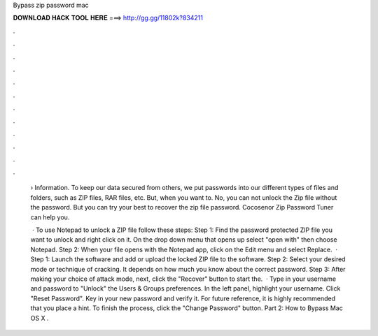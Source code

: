 Bypass zip password mac



𝐃𝐎𝐖𝐍𝐋𝐎𝐀𝐃 𝐇𝐀𝐂𝐊 𝐓𝐎𝐎𝐋 𝐇𝐄𝐑𝐄 ===> http://gg.gg/11802k?834211



.



.



.



.



.



.



.



.



.



.



.



.

 › Information. To keep our data secured from others, we put passwords into our different types of files and folders, such as ZIP files, RAR files, etc. But, when you want to. No, you can not unlock the Zip file without the password. But you can try your best to recover the zip file password. Cocosenor Zip Password Tuner can help you.
 
  · To use Notepad to unlock a ZIP file follow these steps: Step 1: Find the password protected ZIP file you want to unlock and right click on it. On the drop down menu that opens up select "open with" then choose Notepad. Step 2: When your file opens with the Notepad app, click on the Edit menu and select Replace.  · Step 1: Launch the software and add or upload the locked ZIP file to the software. Step 2: Select your desired mode or technique of cracking. It depends on how much you know about the correct password. Step 3: After making your choice of attack mode, next, click the "Recover" button to start the.  · Type in your username and password to "Unlock" the Users & Groups preferences. In the left panel, highlight your username. Click "Reset Password". Key in your new password and verify it. For future reference, it is highly recommended that you place a hint. To finish the process, click the "Change Password" button. Part 2: How to Bypass Mac OS X .
